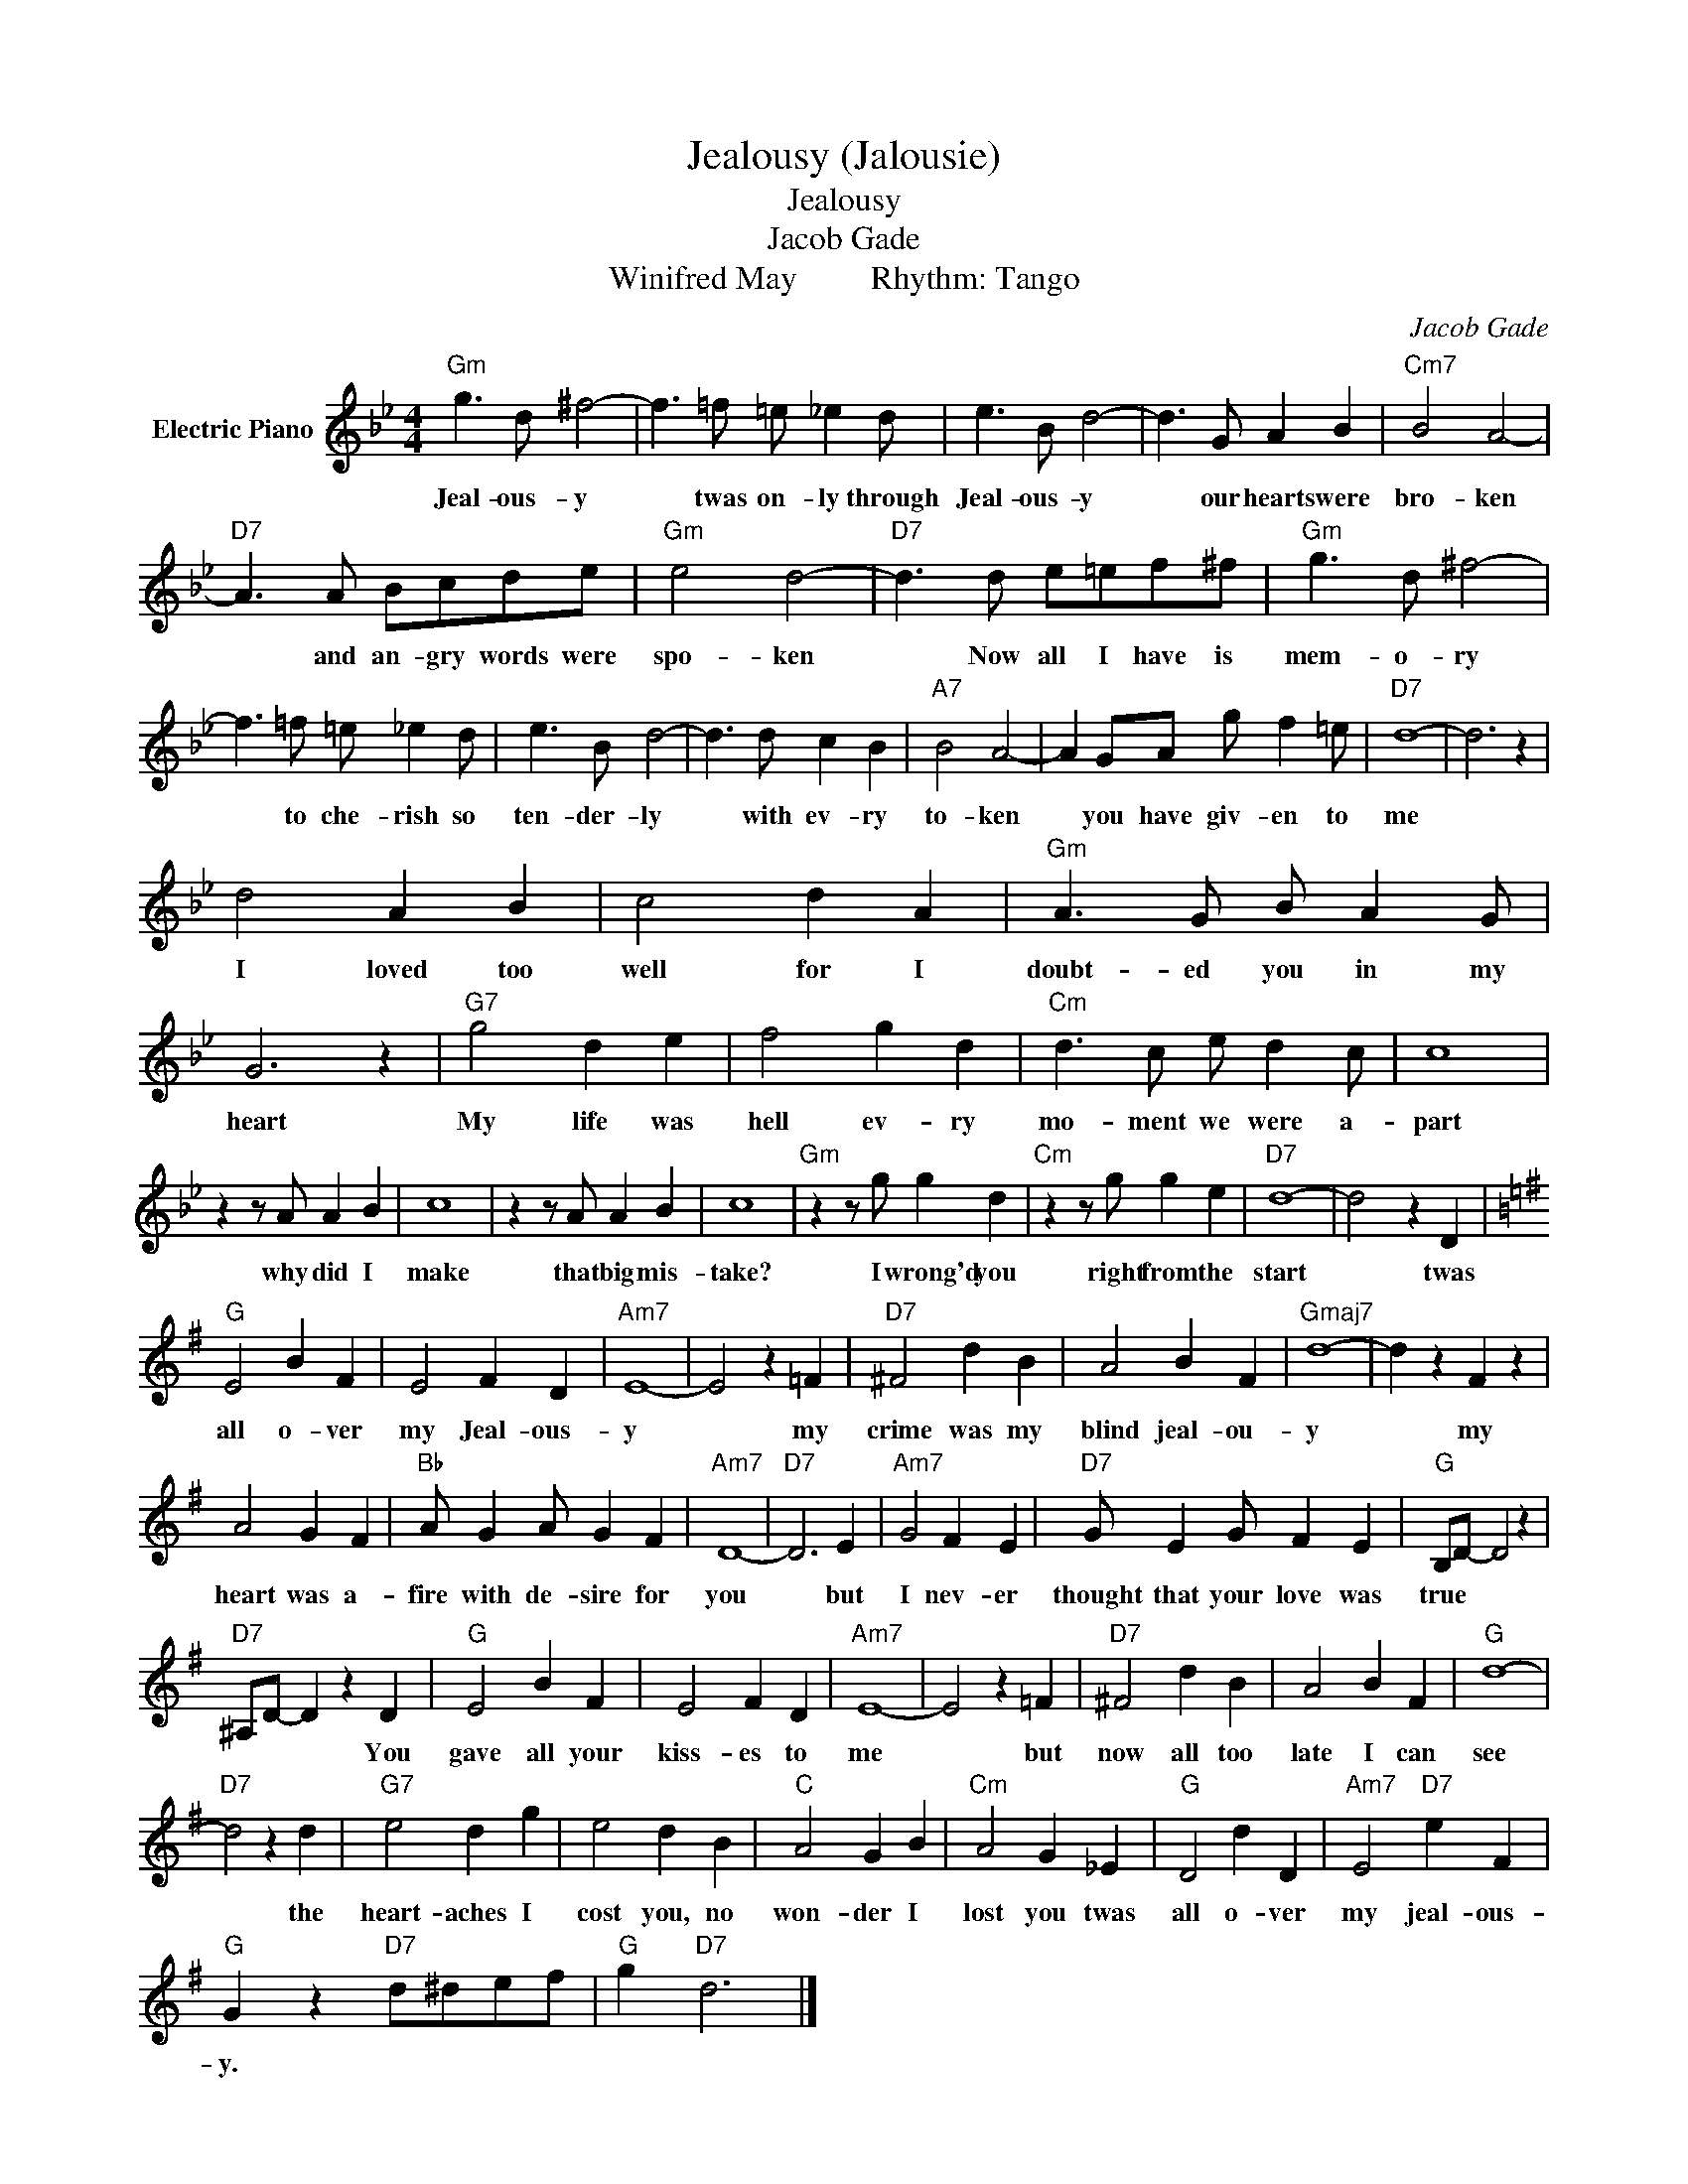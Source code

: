 X:1
T:Jealousy (Jalousie)
T:Jealousy
T:Jacob Gade
T:Winifred May         Rhythm: Tango
C:Jacob Gade
Z:All Rights Reserved
L:1/4
M:4/4
K:Bb
V:1 treble nm="Electric Piano"
%%MIDI program 4
V:1
"Gm" g3/2 d/ ^f2- | f3/2 =f/ =e/ _e d/ | e3/2 B/ d2- | d3/2 G/ A B |"Cm7" B2 A2- | %5
w: Jeal- ous- y|* twas on- ly through|Jeal- ous- y|* our hearts were|bro- ken|
"D7" A3/2 A/ B/c/d/e/ |"Gm" e2 d2- |"D7" d3/2 d/ e/=e/f/^f/ |"Gm" g3/2 d/ ^f2- | %9
w: * and an- gry words were|spo- ken|* Now all I have is|mem- o- ry|
 f3/2 =f/ =e/ _e d/ | e3/2 B/ d2- | d3/2 d/ c B |"A7" B2 A2- | A G/A/ g/ f =e/ |"D7" d4- | d3 z | %16
w: * to che- rish so|ten- der- ly|* with ev- ry|to- ken|* you have giv- en to|me||
 d2 A B | c2 d A |"Gm" A3/2 G/ B/ A G/ | G3 z |"G7" g2 d e | f2 g d |"Cm" d3/2 c/ e/ d c/ | c4 | %24
w: I loved too|well for I|doubt- ed you in my|heart|My life was|hell ev- ry|mo- ment we were a-|part|
 z z/ A/ A B | c4 | z z/ A/ A B | c4 |"Gm" z z/ g/ g d |"Cm" z z/ g/ g e |"D7" d4- | d2 z D | %32
w: why did I|make|that big mis-|take?|I wrong'd you|right from the|start|* twas|
[K:G]"G" E2 B F | E2 F D |"Am7" E4- | E2 z =F |"D7" ^F2 d B | A2 B F |"Gmaj7" d4- | d z F z | %40
w: all o- ver|my Jeal- ous-|y|* my|crime was my|blind jeal- ou-|y|* my|
 A2 G F |"Bb" A/ G A/ G F |"Am7" D4- |"D7" D3 E |"Am7" G2 F E |"D7" G/ E G/ F E |"G" B,/D/- D2 z | %47
w: heart was a-|fire with de- sire for|you|* but|I nev- er|thought that your love was|true * *|
"D7" ^A,/D/- D z D |"G" E2 B F | E2 F D |"Am7" E4- | E2 z =F |"D7" ^F2 d B | A2 B F |"G" d4- | %55
w: * * * You|gave all your|kiss- es to|me|* but|now all too|late I can|see|
"D7" d2 z d |"G7" e2 d g | e2 d B |"C" A2 G B |"Cm" A2 G _E |"G" D2 d D |"Am7" E2"D7" e F | %62
w: * the|heart- aches I|cost you, no|won- der I|lost you twas|all o- ver|my jeal- ous-|
"G" G z"D7" d/^d/e/f/ |"G" g"D7" d3 |] %64
w: y. * * * *||

